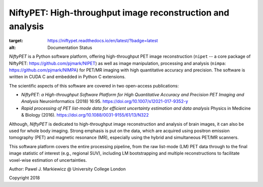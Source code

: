 ===========================================================
NiftyPET: High-throughput image reconstruction and analysis
===========================================================

.. image:: https://readthedocs.org/projects/niftypet/badge/?version=latest
:target: https://niftypet.readthedocs.io/en/latest/?badge=latest
:alt: Documentation Status

*NiftyPET* is a Python software platform, offering high-throughput PET image reconstruction (``nipet`` -- a core package of NiftyPET: https://github.com/pjmark/NIPET) as well as image manipulation, processing and analysis (``nimpa``: https://github.com/pjmark/NIMPA) for PET/MR imaging with high quantitative accuracy and precision. The software is written in CUDA C and embedded in Python C extensions.

The scientific aspects of this software are covered in two open-access publications:

* *NiftyPET: a High-throughput Software Platform for High Quantitative Accuracy and Precision PET Imaging and Analysis* Neuroinformatics (2018) 16:95. https://doi.org/10.1007/s12021-017-9352-y

* *Rapid processing of PET list-mode data for efficient uncertainty estimation and data analysis* Physics in Medicine & Biology (2016). https://doi.org/10.1088/0031-9155/61/13/N322

Although, *NiftyPET* is dedicated to high-throughput image reconstruction and analysis of brain images, it can also be used for whole body imaging.  Strong emphasis is put on the data, which are acquired using positron emission tomography (PET) and magnetic resonance (MR), especially using the hybrid and simultaneous PET/MR scanners.  

This software platform covers the entire processing pipeline, from the raw list-mode (LM) PET data through to the final image statistic of interest (e.g., regional SUV), including LM bootstrapping and multiple reconstructions to facilitate voxel-wise estimation of uncertainties.


Author: Pawel J. Markiewicz @ University College London

Copyright 2018